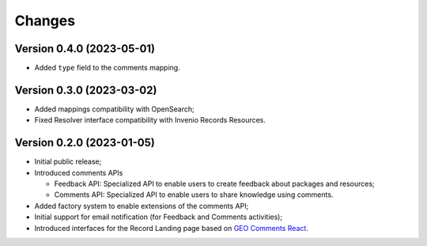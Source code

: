 ..
    This file is part of GEO Knowledge Hub User's Feedback Component.
    Copyright 2021 GEO Secretariat.

    GEO Knowledge Hub User's Feedback Component is free software; you can redistribute it and/or modify it
    under the terms of the MIT License; see LICENSE file for more details.


Changes
=======

Version 0.4.0 (2023-05-01)
--------------------------

- Added ``type`` field to the comments mapping.

Version 0.3.0 (2023-03-02)
--------------------------

- Added mappings compatibility with OpenSearch;
- Fixed Resolver interface compatibility with Invenio Records Resources.

Version 0.2.0 (2023-01-05)
--------------------------

- Initial public release;
- Introduced comments APIs

  - Feedback API: Specialized API to enable users to create feedback about packages and resources;
  - Comments API: Specialized API to enable users to share knowledge using comments.

- Added factory system to enable extensions of the comments API;
- Initial support for email notification (for Feedback and Comments activities);
- Introduced interfaces for the Record Landing page based on `GEO Comments React <https://github.com/geo-knowledge-hub/geo-comments-react>`_.

